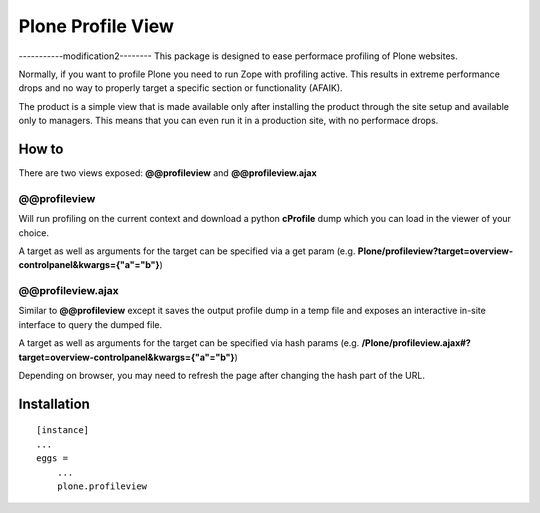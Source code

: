 Plone Profile View
==================
-----------modification2--------
This package is designed to ease performace profiling of Plone websites.

Normally, if you want to profile Plone you need to run Zope with profiling active. This results in extreme performance drops and no way to properly target a specific section or functionality (AFAIK).

The product is a simple view that is made available only after installing the product through the site setup and available only to managers. This means that you can even run it in a production site, with no performace drops.


How to
------

There are two views exposed: **@@profileview** and **@@profileview.ajax**

@@profileview
~~~~~~~~~~~~~

Will run profiling on the current context and download a python **cProfile** dump which you can load in the viewer of your choice.

A target as well as arguments for the target can be specified via a get param (e.g. **Plone/profileview?target=overview-controlpanel&kwargs={"a"="b"}**)


@@profileview.ajax
~~~~~~~~~~~~~~~~~~

Similar to **@@profileview** except it saves the output profile dump in a temp file and exposes an interactive in-site interface to query the dumped file.

A target as well as arguments for the target can be specified via hash params (e.g. **/Plone/profileview.ajax#?target=overview-controlpanel&kwargs={"a"="b"}**)


Depending on browser, you may need to refresh the page after changing the hash part of the URL.


Installation
------------

::

    [instance]
    ...
    eggs =
        ...
        plone.profileview
